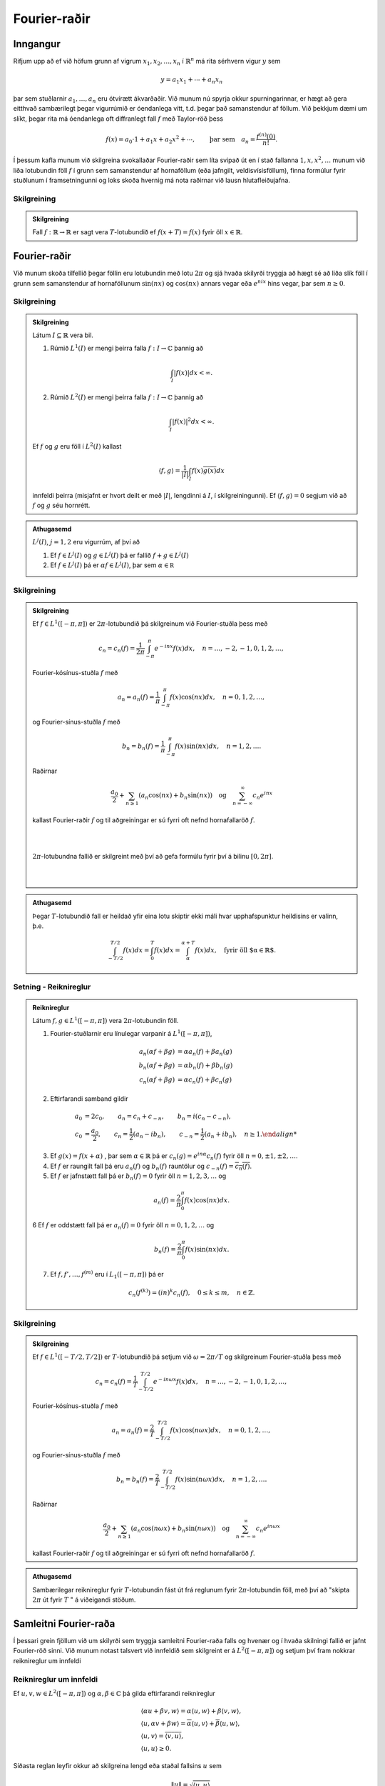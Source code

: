 Fourier-raðir
=============

Inngangur
---------

Rifjum upp að ef við höfum grunn af vigrum :math:`x_1,x_2,\ldots,x_n` í :math:`\mathbb{R}^n` má rita sérhvern vigur :math:`y` sem

.. math::
    y = a_1 x_1 + \cdots + a_n x_n

þar sem stuðlarnir :math:`a_1,\ldots,a_n` eru ótvírætt ákvarðaðir. Við munum nú spyrja okkur spurningarinnar, er hægt að gera eitthvað sambærilegt þegar vigurrúmið er óendanlega vítt, t.d. þegar það samanstendur af föllum. Við þekkjum dæmi um slíkt, þegar rita má óendanlega oft diffranlegt fall :math:`f` með Taylor-röð þess

.. math::
    f(x) = a_0\cdot 1 + a_1 x + a_2 x^2 + \cdots, \qquad \text{þar sem} \quad a_n = \frac{f^{(n)}(0)}{n!}.


Í þessum kafla munum við skilgreina svokallaðar Fourier-raðir sem líta svipað út en í stað fallanna :math:`1,x,x^2,\ldots` munum við liða lotubundin föll :math:`f` í grunn sem samanstendur af hornaföllum (eða jafngilt, veldisvísisföllum), finna formúlur fyrir stuðlunum í framsetningunni og loks skoða hvernig má nota raðirnar við lausn hlutafleiðujafna.

Skilgreining
~~~~~~~~~~~~

.. admonition:: Skilgreining
    :class: skilgreining

    Fall :math:`f: \mathbb{R}\to \mathbb{R}` er sagt vera :math:`T`-lotubundið ef :math:`f(x+T) = f(x)` fyrir öll :math:`x\in\mathbb{R}`.


Fourier-raðir
-------------



Við munum skoða tilfellið þegar föllin eru lotubundin með lotu :math:`2\pi` og sjá hvaða skilyrði tryggja að hægt sé að liða slík föll í grunn sem samanstendur af hornaföllunum :math:`\sin(nx)` og :math:`\cos(nx)` annars vegar eða :math:`e^{nix}` hins vegar, þar sem :math:`n\geq 0`.

Skilgreining
~~~~~~~~~~~~

.. admonition:: Skilgreining
    :class: skilgreining

    Látum :math:`I\subseteq \mathbb{R}` vera bil.

    1) Rúmið :math:`L^1(I)` er mengi þeirra falla :math:`f: I \to \mathbb{C}` þannig að

    .. math::
        \int_I |f(x)| dx < \infty.

    2) Rúmið :math:`L^2(I)` er mengi þeirra falla :math:`f: I \to \mathbb{C}` þannig að

    .. math::
        \int_I |f(x)|^2 dx < \infty.

    Ef :math:`f` og :math:`g` eru föll í :math:`L^2(I)` kallast

    .. math::
        \langle f, g \rangle = \frac{1}{|I|} \int_I f(x) \overline{g(x)} dx

    innfeldi þeirra (misjafnt er hvort deilt er með :math:`|I|`, lengdinni á :math:`I`, í skilgreiningunni). Ef :math:`\langle f, g \rangle = 0` segjum við að :math:`f` og :math:`g` séu hornrétt.

.. admonition:: Athugasemd
    :class: athugasemd

    :math:`L^j(I)`, :math:`j=1,2` eru vigurrúm, af því að

    1. Ef :math:`f \in L^j(I)` og :math:`g \in L^j(I)` þá er fallið :math:`f+g \in L^j(I)`


    2. Ef :math:`f \in L^j(I)` þá er :math:`\alpha f \in L^j(I)`, þar sem :math:`\alpha \in\mathbb R`


Skilgreining
~~~~~~~~~~~~

.. admonition:: Skilgreining
    :class: skilgreining

    Ef :math:`f \in L^1([-\pi,\pi])` er :math:`2\pi`-lotubundið þá skilgreinum við Fourier-stuðla þess með

    .. math::
        c_n = c_n(f) = \frac{1}{2\pi} \int_{-\pi}^\pi e^{-inx} f(x) dx, \quad n = \ldots,-2,-1,0,1,2,\ldots,

    Fourier-kósínus-stuðla :math:`f` með

    .. math::
        a_n = a_n(f) = \frac{1}{\pi} \int_{-\pi}^\pi f(x) \cos(nx) dx, \quad n = 0,1,2,\ldots,

    og Fourier-sínus-stuðla :math:`f` með

    .. math::
        b_n = b_n(f) = \frac{1}{\pi} \int_{-\pi}^\pi f(x) \sin(nx) dx, \quad n = 1,2,\ldots.

    Raðirnar

    .. math::
        \frac{a_0}{2} + \sum_{n\geq 1} \left(a_n \cos(nx) + b_n \sin(nx)\right) \quad \text{og} \quad \sum_{n=-\infty}^\infty c_n e^{inx}

    kallast Fourier-raðir :math:`f` og til aðgreiningar er sú fyrri oft nefnd hornafallaröð :math:`f`.

    |
    |

    .. ggb:: makksbrg
      :width: 700
      :height: 300
      :img: polarggb.png
      :imgwidth: 4cm
      :zoom_drag: true

    :math:`2\pi`-lotubundna fallið er skilgreint með því að gefa formúlu fyrir því á bilinu :math:`[0,2\pi]`.

    |
    |

.. admonition:: Athugasemd
    :class: athugasemd

    Þegar :math:`T`-lotubundið fall er heildað yfir eina lotu skiptir ekki máli hvar upphafspunktur heildisins er valinn, þ.e.

    .. math::
        \int_{-T/2}^{T/2} f(x) dx = \int_0^T f(x) dx = \int_\alpha^{\alpha + T}f(x)dx, \quad \text{fyrir öll $\alpha\in\mathbb{R}$.}


Setning - Reiknireglur
~~~~~~~~~~~~~~~~~~~~~~

.. admonition:: Reiknireglur
    :class: setning

    Látum :math:`f,g\in L^1([-\pi,\pi])` vera :math:`2\pi`-lotubundin föll.

    1. Fourier-stuðlarnir eru línulegar varpanir á :math:`L^1([-\pi,\pi])`,

    .. math::
        \begin {align*}
            a_n(\alpha f+\beta g) &= \alpha a_n(f) + \beta a_n(g) \\
            b_n(\alpha f+\beta g) &= \alpha b_n(f) + \beta b_n(g) \\
            c_n(\alpha f+\beta g) &= \alpha c_n(f) + \beta c_n(g)
        \end{align*}

    2. Eftirfarandi samband gildir

    .. math::
        \begin {align*}
        a_0 &= 2c_0, \qquad a_n = c_n + c_{-n}, \qquad b_n = i(c_n-c_{-n}),  \\
        c_0 &= \frac{a_0}{2}, \qquad c_n = \frac{1}{2}(a_n-ib_n), \qquad c_{-n} = \frac{1}{2}(a_n+ib_n), \quad n\geq 1.
        \end {align*}

    3. Ef :math:`g(x) = f(x+\alpha)` , þar sem :math:`\alpha \in \mathbb{R}` þá er :math:`c_n(g) = e^{i n\alpha} c_n(f)` fyrir öll :math:`n=0,\pm 1,\pm2,\ldots`.

    4. Ef :math:`f` er raungilt fall þá eru :math:`a_n(f)` og :math:`b_n(f)` rauntölur og :math:`c_{-n}(f) = \overline{c_n(f)}`.

    5. Ef :math:`f` er jafnstætt fall þá er :math:`b_n(f) = 0` fyrir öll :math:`n=1,2,3,\ldots` og

    .. math::
        a_n(f) = \frac{2}{\pi} \int_0^\pi f(x) \cos(nx) dx.

    6 Ef :math:`f` er oddstætt fall þá er :math:`a_n(f) = 0` fyrir öll :math:`n=0,1,2,\ldots` og

    .. math::
        b_n(f) = \frac{2}{\pi} \int_0^\pi f(x) \sin(nx) dx.

    7. Ef :math:`f,f',\ldots,f^{(m)}` eru í :math:`L_1([-\pi,\pi])` þá er

    .. math::
        c_n(f^{(k)}) = (in)^k c_n(f), \quad 0\leq k \leq m, \quad n \in \mathbb{Z}.


Skilgreining
~~~~~~~~~~~~

.. admonition:: Skilgreining
    :class: skilgreining

    Ef :math:`f \in L^1([-T/2,T/2])` er :math:`T`-lotubundið þá setjum við :math:`\omega = 2\pi/T` og skilgreinum Fourier-stuðla þess með

    .. math::
        c_n = c_n(f) = \frac{1}{T} \int_{-T/2}^{T/2} e^{-in \omega x} f(x) dx, \quad n = \ldots,-2,-1,0,1,2,\ldots,

    Fourier-kósínus-stuðla :math:`f` með

    .. math::
        a_n = a_n(f) = \frac{2}{T} \int_{-T/2}^{T/2} f(x) \cos(n\omega x) dx, \quad n = 0,1,2,\ldots,

    og Fourier-sínus-stuðla :math:`f` með

    .. math::
        b_n = b_n(f) = \frac{2}{T} \int_{-T/2}^{T/2} f(x) \sin(n\omega x) dx, \quad n = 1,2,\ldots.

    Raðirnar

    .. math::
        \frac{a_0}{2} + \sum_{n\geq 1} \left(a_n \cos(n\omega x) + b_n \sin(n\omega x)\right) \quad \text{og} \quad \sum_{n=-\infty}^\infty c_n e^{in\omega x}

    kallast Fourier-raðir :math:`f` og til aðgreiningar er sú fyrri oft nefnd hornafallaröð :math:`f`.

.. admonition:: Athugasemd
    :class: athugasemd

    Sambærilegar reiknireglur fyrir :math:`T`-lotubundin fást út frá reglunum fyrir :math:`2\pi`-lotubundin föll, með því að "skipta :math:`2\pi` út fyrir :math:`T` " á viðeigandi stöðum.


Samleitni Fourier-raða
----------------------

Í þessari grein fjöllum við um skilyrði sem tryggja samleitni Fourier-raða falls og hvenær og í hvaða skilningi fallið er jafnt Fourier-röð sinni. Við munum notast talsvert við innfeldið sem skilgreint er á :math:`L^2([-\pi,\pi])` og setjum því fram nokkrar reiknireglur um innfeldi

Reiknireglur um innfeldi
~~~~~~~~~~~~~~~~~~~~~~~~
Ef :math:`u,v,w\in L^2([-\pi,\pi])` og :math:`\alpha,\beta \in \mathbb{C}` þá gilda eftirfarandi reiknireglur

.. math::

  \begin{gathered}
   {{\langle \alpha u + \beta v,w\rangle}}= \alpha{{\langle u,w\rangle}} + \beta {{\langle v,w\rangle}},\\
   {{\langle u,\alpha v + \beta w\rangle}}= \overline\alpha {{\langle u,v\rangle}} + \overline
   \beta {{\langle u,w\rangle}},\\
   {{\langle u,v\rangle}} = \overline{{{\langle v,u\rangle}}},\\
   {{\langle u,u\rangle}}\geq 0.\end{gathered}

Síðasta reglan leyfir okkur að skilgreina lengd
eða staðal fallsins :math:`u` sem

.. math:: \| u\|= \sqrt{{{\langle u,u\rangle}}}.


Ein mikilvægasta ójafna stærðfræðinnar er Cauchy-Schwarz ójafnan

Cauchy-Schwarz ójafna
~~~~~~~~~~~~~~~~~~~~~

Fyrir :math:`u,v\in L^2([-\pi,\pi])` gildir

.. math::
   |\langle u,v \rangle| \leq \frac{1}{2\pi} \int_{-\pi}^\pi |u(x)v(x)|dx \leq \| u\|\| v\|.


Athugum nú að föllin :math:`e^{inx}` og :math:`e^{imx}` eru hornrétt ef :math:`n\neq m` því þá gildir

.. math::
    \langle e^{inx},e^{imx}\rangle = \frac{1}{2\pi}\int_{-\pi}^\pi e^{(n-m)ix} dx =  \left[\frac{e^{(n-m)ix}}{i(n-m)}\right]_{-\pi}^\pi = 0.

Ef :math:`n=m` gildir hins vegar að :math:`\langle e^{inx},e^{imx}\rangle = 1`.

Ef rita má :math:`2\pi`-lotubundið fall :math:`f` með röð á forminu

.. math::
    f(x) = \sum_{n=-\infty}^\infty c_n e^{inx}

og ef víxla má á heildi og óendanlegri summu í eftirfarandi reikningum þá fæst

.. math::
    \frac{1}{2\pi}\int_{-\pi}^\pi f(x) e^{-imx} dx = \langle f,e^{imx} \rangle = \sum_{n=-\infty}^\infty c_n \langle e^{inx},e^{-imx} \rangle = c_m.

Þar með eru stuðlarnir :math:`c_n` ótvírætt ákvarðaðir og jafnir Fourier-stuðlum fallsins :math:`f` og :math:`f` er jafnt Fourier-röð sinni. Í framhaldinu munum við fjalla betur um þessa reikninga og undir hvaða skilyrðum þeir eru rættlætanlegir.


Regla Pýþagórasar
~~~~~~~~~~~~~~~~~

.. admonition:: Regla Pýþagórasar
    :class: setning


    Ef :math:`u, v\in L^2[-\pi,\pi]` eru hornrétt, þá er

    .. math:: \| u+v\|^2 = \|u\|^2 + \| v\|^2.

Nokkuð einfalt er að sanna eftirfarandi ójöfnu.

Bessel-ójafnan
~~~~~~~~~~~~~~
Ef :math:`f\in L^2([-\pi,\pi])` er :math:`2\pi`–lotubundið og hefur
Fourier-stuðla :math:`c_n=c_n(f)`, þá er

.. math::

  \sum\limits_{n=-\infty}^{+\infty}|c_n|^2 \leq \dfrac
   1{2\pi}\int_{-\pi}^\pi |f(x)|^2\, dx.


Losaralegir reikningar leyfa okkur að færa rök fyrir því að sterkari niðurstaða gildir, ójafnan er í raun jafna:

Ef rita má

.. math::
    f(x) = \sum_{n=-\infty}^\infty c_n e^{inx}

og að því gefnu að víxla megi á óendanlegum summum og heildum í eftirfarandi reikningum þá er

.. math::
    \begin {align*}
    \dfrac
   1{2\pi}\int_{-\pi}^\pi |f(x)|^2\, dx &= \langle f, f\rangle = \langle \sum_{n=-\infty}^\infty c_n e^{inx}, \sum_{m=-\infty}^\infty c_m e^{imx}\rangle \\
   &= \sum_{n=-\infty}^\infty \sum_{m=-\infty}^\infty c_n \overline{c_m} \langle  e^{inx},  e^{imx}\rangle = \sum_{n=-\infty}^\infty \sum_{m=-\infty}^\infty c_n \overline{c_m} \delta_{nm} = \sum_{n=-\infty}^\infty |c_n|^2.
    \end{align*}

Táknið :math:`\delta_{nm}` sem kallast Kronecker-:math:`\delta` og uppfyllir :math:`\delta_{mn} = 1` ef :math:`m=n` en :math:`\delta_{mn}=0` annars. Það er talsvert flóknara að réttlæta þessa niðurstöðu með fullnægjandi hætti en það er hægt og við ræðum niðurstöðuna aftur þegar við fjöllum um Parseval-jöfnuna.





Skilgreining
~~~~~~~~~~~~

.. admonition:: Skilgreining
    :class: skilgreining

    Fall :math:`f` á :math:`\mathbb{R}` er sagt vera samfellt deildanlegt á köflum ef skipta má :math:`\mathbb{R}` í endanlega mörg bil með skiptipunktum :math:`x_1,x_2,\ldots, x_k` þannig að fallið er samfellt diffranlegt á opnu bilunum :math:`]x_j,x_{j+1}[` og afleiðan hefur markgildi frá hægri í vinstri endapunkti bils og markgildi frá vinstri í hægri endapunkti bils. Mengi falla sem eru samfellt deildanleg á köflum er táknað með :math:`PC^1(\mathbb{R})`.

Við munum skoða föll sem eru :math:`2\pi`-lotubundin og tilheyra menginu :math:`PC^1(\mathbb{R})\cap C(\mathbb{R})`, þ.e. eru samfellt diffranleg á köflum og samfelld. Dæmi um slíkt fall er :math:`2\pi`-lotubundna fallið sem er skilgreint með formúlunni :math:`f(x) = x^2` á :math:`[-\pi,\pi]`.

Setning
~~~~~~~

.. admonition:: Setning
    :class: setning

    Ef :math:`f\in PC^1({{\mathbb  R}})\cap C({{\mathbb  R}})` er
    :math:`2\pi`–lotubundið, þá er :math:`c_n(f{{^{\prime}}})=inc_n(f)`,

    .. math:: \sum\limits_{n=-\infty}^{+\infty} |c_n(f)|< +\infty,

    og þar með er Fourier–röðin
    :math:`\sum_{-\infty}^{+\infty}c_n(f)e^{inx}` samleitin í jöfnum mæli á
    :math:`{{\mathbb  R}}`.

    Meginniðurstaða þessarar greinar er eftirfarandi setning sem sýnir undir hvaða skilyrðum og í hvaða skilningi fall er jafnt Fourier-röð sinni. Rifjum upp ritháttinn

    .. math::
        f(x+) = \lim_{y \to x^+} f(y) \quad \text{og} \quad f(x-) = \lim_{y \to x^-} f(y)


Setning - Andhverfuformúla Fouriers
~~~~~~~~~~~~~~~~~~~~~~~~~~~~~~~~~~~

.. admonition:: Setning
    :class: setning

    Ef :math:`f\in PC^1({{\mathbb  R}})` er :math:`2\pi`–lotubundið fall með
    Fourier–stuðla :math:`c_n=c_n(f)`, Fourier-kósínus–stuðla
    :math:`a_n=a_n(f)` og Fourier–sínus–stuðla :math:`b_n=b_n(f)`, þá gildir

    .. math::

      \begin{aligned}
       \tfrac 12\big(f(x+)+f(x-)\big) &=
       \sum\limits_{n=-\infty}^{+\infty} c_ne^{inx} =
       \lim\limits_{N\to+\infty}\sum\limits_{n=-N}^{N} c_ne^{inx}\\
       &=\tfrac 12 a_0 + \sum\limits_{n=1}^\infty \big(a_n \cos nx + b_n\sin
       nx\big).\end{aligned}

    Í punktum :math:`x` þar sem :math:`f` er samfellt gildir
    :math:`f(x)=\tfrac 12\big(f(x+)+f(x-)\big)` og þar með er

    .. math::

      f(x)=
       \sum\limits_{n=-\infty}^{+\infty} c_ne^{inx}
       =\tfrac 12 a_0 + \sum\limits_{n=1}^\infty \big(a_n \cos nx + b_n\sin
       nx\big).

    Ef :math:`f\in PC^1({{\mathbb  R}})\cap C({{\mathbb  R}})`, þá eru
    raðirnar samleitnar í jöfnum mæli á :math:`{{\mathbb  R}}`.


    Þegar :math:`2\pi`-lotubundið fall :math:`f\in L^2([-\pi,\pi])` er ósamfellt gildir almennt ekki að það sé jafnt Fourier-röð sinni í ósamfelldnipunktunum. Við getum samt spurt okkur hvort hægt sé að tala um að fallið sé jafnt Fourier-röð sinni í einhverjum öðrum skilningi. Eftirfarandi setning segir okkur að hlutsumman

    .. math::
        s_N = \sum_{n=-N}^{N}
       c_n(f) e^{in x}

    stefnir á fallið :math:`f` í staðlinum :math:`\|\cdot\|` á :math:`L^2([-\pi,\pi])`.

Setning - Parseval-jafnan
~~~~~~~~~~~~~~~~~~~~~~~~~

.. admonition:: Setning
    :class: setning

    Ef :math:`f\in L^2[-\pi,\pi]` er :math:`2\pi`–lotubundið, þá gildir

    .. math::

      \|f-s_N\|^2=\dfrac 1{2\pi}\int_{-\pi}^{\pi} |f(x)-\sum_{n=-N}^{N}
       c_n(f) e^{in x}|^2\, dx \to 0, \qquad N\to +\infty

    og af þessu leiðir jafna Parseval

    .. math::

      \sum_{n=-\infty}^{+\infty} |c_n(f)|^2 = \dfrac 1{2\pi}\int_{-\pi}^{\pi}
       |f(x)|^2 \, dx,

.. admonition:: Athugasemd
    :class: athugasemd

    Mismunurinn :math:`\|f-\sum_{n=-N}^{N}   c^\ast_n e^{in x}\|^2` nefnist ferskekkja nálgunar :math:`f` með :math:`\sum_{n=-N}^{N} c^\ast_n e^{in x}`. Hægt er að sýna að lágmarks ferskekkja fæst með því að velja stuðlana :math:`c^\ast_n = c_n(f)`.
    
.. %%%%%%FROM HERE
    
Ágrip um samleitni Fourier-raða
-------------------------------

Inngangur
~~~~~~~~~


Við viljum setja fall :math:`f` fram með Fourier-röð :math:`\mathcal F`.

    1. Hvenær er :math:`\mathcal F` samleitin?
    
    2. Hvenær og í hvaða skilningi er fallið jafnt Fourier-röð sinni, þ.e.a.s.  :math:`f= \mathcal F`?
    
    3. Hve góð er framsetningin?
    

:math:`L^2`-föll
~~~~~~~~~~~~~~~~

Gerum ráð fyrir að :math:`f, g: [-\pi, \pi]\to\mathbb R(\mathbb C)` séu :math:`2\pi`-lotubundin föll og :math:`g, f\in L^2([-\pi, \pi])`.
Athugum að

.. math::
    &&\vert\vert f\vert \vert ^2 = \langle f, f\rangle= {1\over 2\pi} \int_{-\pi}^\pi \vert f(x)\vert^2 d x\,,
    \\
    && \langle f, g\rangle= {1\over 2\pi} \int_{-\pi}^\pi f(x)\, \overline{g(x)} d x\,.
    

Þá gildir

1. Cauchy-Schwarz ójafnan:
    
.. math::
    \vert \langle f, g\rangle \vert \le \vert\vert f \vert \vert \, \vert\vert g \vert \vert \,.

2. Regla Pýþagórasar: ef :math:`f, g` eru hornrétt, þ.e.a.s. :math:`\langle f, g\rangle=0`, þá gildir

.. math::
    \vert \vert f+g\vert \vert^2 = \vert\vert f\vert \vert^2 +\vert \vert g\vert \vert^2\,.
    
3. Bessel-ójafnan:

.. math::
    \sum_{n=- \infty}^\infty \vert c_n(f)\vert^2 \le {1\over 2\pi} \int_{-\pi}^\pi \vert f(x)\vert^2 d x\,,

þar sem :math:`c_n(f)` eru Fourier-stuðlar fallsins :math:`f`.

4. Af Bessel-ójafnunni leiðir að

.. math::
    \lim_{n\to \pm \infty} c_n(f)=0\,.
    
5. ''Skekkjan'' stefnir á núll

.. math::
    \lim_{N\to \infty}\vert\vert f-s_N\vert\vert ^2= \lim_{N\to \infty}\int_{-\pi}^\pi \vert f(x)-s_N(x)\vert^2 {d x \over 2\pi} =0 \,,

þar sem

.. math::
    s_N(x)= \sum_{n=-N}^N c_n(f) e^{inx}\,.

6. Parseval-jafna:

.. math::
    \sum_{n=- \infty}^\infty \vert c_n(f)\vert^2 = {1\over 2\pi} \int_{-\pi}^\pi \vert f(x)\vert^2 d x\,,
    
þar sem :math:`c_n(f)` eru Fourier-stuðlar fallsins :math:`f`.


:math:`PC^1`-föll
~~~~~~~~~~~~~~~~~

Gerum ráð fyrir að :math:`f: [-\pi, \pi]\to\mathbb R(\mathbb C)` sé :math:`2\pi`-lotubundið fall og :math:`f\in PC^1(\mathbb R)`. Þá gildir

1. Andhverfuformúla Fouriers:

.. math::
    {f(x^+)+f(x^-)\over 2} &=& \lim_{N\to\infty}\sum_{n=-N}^N c_n(f) e^{inx} = \sum_{n=-\infty}^\infty c_n(f) e^{inx} \\
    &=&{a_0\over 2}+ \lim_{N\to\infty}\sum_{n=1}^N \left\{ a_n(f)\cos(nx)+b_n(f) \sin(nx)\right\}\\
    &=&
        {a_0\over 2}+\sum_{n=1}^\infty \left\{ a_n(f)\cos(nx)+b_n(f) \sin(nx)\right\}\,,

þ.e.a.s. Fourier-röðin fallsins :math:`f` stefnir á  :math:`~{f(x^+)+f(x^-)\over 2}` í hverjum punkti.



:math:`PC^1\cap C`-föll
~~~~~~~~~~~~~~~~~~~~~~~


Gerum ráð fyrir að :math:`f: [-\pi, \pi]\to\mathbb R(\mathbb C)` sé :math:`2\pi`-lotubundið fall og :math:`f\in PC^1(\mathbb R)\cap C(\mathbb R)`. Þá gildir

1. Andhverfuformúla Fouriers:

.. math::
    f(x) &=& \lim_{N\to\infty}\sum_{n=-N}^N c_n(f) e^{inx} = \sum_{n=-\infty}^\infty c_n(f) e^{inx} \\
    &=& {a_0\over 2}+\lim_{N\to\infty}\sum_{n=1}^N \left\{ a_n(f)\cos(nx)+b_n(f) \sin(nx)\right\}=
            {a_0\over 2}+\sum_{n=1}^\infty \left\{ a_n(f)\cos(nx)+b_n(f) \sin(nx)\right\}\,,


þ.e.a.s. Fourier-röðin fallsins :math:`f` stefnir á :math:`f(x)` í hverjum punkti.

2. Fourier-röð fallsins :math:`f` er samleitin í  jöfnum mæli á :math:`\mathbb R`.

3. Reikniregla Fourier-stuðla:

.. math::
    c_n(f')=in \, c_n(f)\,, \qquad a_n(f')=n\, b_n(f)\,, \qquad b_n(f')=-n \,a_n(f)\,.
 


.. %%%%%%%TO HERE

Úrlausn á hlutafleiðujöfnum
---------------------------

Í þessari grein munum við líta á dæmi þar sem hagnýta má Fourier-raðir við lausn jaðargildisverkefna. Byrjum á tveimur mikilvægum skilgreiningum.

Þegar fengist er við ákveðnar tegundir jaðargildisverkefna getur verið gagnlegt að skilgreina lotubundna framlengingu af falli á bili sem annað hvort er oddstæð eða jafnstæð. Með þeim hætti má skilgreina raðir sem uppfylla sjálfkrafa jaðarskilyrðin sem gefin eru.

Jafnstæð framlenging og kósínus-röð
~~~~~~~~~~~~~~~~~~~~~~~~~~~~~~~~~~~

Ef :math:`L>0` og :math:`f: [0,L]\to \mathbb{C}` er fall á endanlegu bili skilgreinum við jafnstæða :math:`2L`-lotubundna framlengingu á :math:`f` með því að setja

.. math::

  f_J(x)=\begin{cases} f(x), & x\in [0,L],\\  f(-x), & x\in
    [-L,0],\end{cases}

og framlengja :math:`f_J` í :math:`2L`-lotubundið fall.

.. figure:: ./Drawings/jafnstaett.png
     :width: 100 %
     :align: center

     *Jafnstæð framlenging falls* :math:`f:[0,L]\to \mathbb{C}` *í* :math:`2L` *-lotubundið fall* :math:`f_J`.

Fourier-stuðlar :math:`f_J` eru gefnir með

.. math::

  \begin{aligned}
   a_n(f_J)&=\dfrac 1L \int_{-L}^L f_J(x)\cos \dfrac {n\pi}L
   x \, dx\\
   &=\dfrac 2L \int_{0}^L f_J(x)\cos \dfrac {n\pi}L
   x \, dx\\
   &=\dfrac 2L \int_{0}^L f(x)\cos\dfrac {n\pi}L
   x \, dx, \qquad n=0,1,2,\dots,\\
   b_n(f_J)&=0 \qquad \qquad \qquad\qquad n=1,2,3,\dots.\end{aligned}

Stuðlarnir :math:`a_n` nefnast *Fourier–kósínus–stuðlar* fallsins :math:`f` og röðin

.. math:: \tfrac 12 a_0 + \sum_{n=1}^\infty a_n \cos  \dfrac {n\pi} L x

kallast *Fourier–kósínus–röð* fallsins :math:`f`.



Oddstæð framlenging og sínus-röð
~~~~~~~~~~~~~~~~~~~~~~~~~~~~~~~~~~~

Ef :math:`L>0` og :math:`f: [0,L]\to \mathbb{C}` er fall á endanlegu bili skilgreinum við oddstæða :math:`2L`-lotubundna framlengingu á :math:`f` með því að setja

.. math::
  f_O(x)=\begin{cases} f(x), & x\in ]0,L],\\ 0, & x=0,\\
    -f(-x), & x\in
    ]-L,0[,\end{cases}

og framlengja :math:`f_O` í :math:`2L`-lotubundið fall.

.. figure:: ./Drawings/oddstaett.png
     :width: 100 %
     :align: center

     *Oddstæð framlenging falls* :math:`f:[0,L]\to \mathbb{C}` *í* :math:`2L` *-lotubundið fall* :math:`f_O`.

Fourier-stuðlar :math:`f_O` eru gefnir með

.. math::

  \begin{aligned}
   a_n(f_O)&=0 \qquad\qquad\qquad \qquad n=0,1,2,\dots,\\
   b_n(f_O)&=\dfrac 1L \int_{-L}^L f_O(x)\sin \dfrac {n\pi}L
   x  \, dx\\
   &=\dfrac 2L \int_{0}^L f_O(x)\sin \dfrac {n\pi}L
   x  \, dx\\
   &=\dfrac 2L \int_{0}^L f(x)\sin \dfrac {n\pi}L
   x  \, dx, \qquad n=1,2,\dots.\\\end{aligned}

Stuðlarnir :math:`b_n` nefnast *Fourier–sínus–stuðlar* fallsins :math:`f` og röðin

.. math:: \sum_{n=1}^\infty b_n \sin  \dfrac {n\pi} L x

kallast *Fourier–sínus–röð* fallsins :math:`f`.


.. admonition:: Athugasemd
    :class: athugasemd

    Hægt er að yfirfæra allar reiknireglur og fræðilegar niðurstöður líkt og t.d. andhverfusetninguna beint á Fourier-kósínus og Fourier-sínus raðir. Vísað er í kennslubók fyrir frekari smáatriði.


Setning
~~~~~~~

.. admonition:: Setning
    :class: setning

    Látum :math:`P` vera margliðu af stigi :math:`m` og lítum á jöfnuna

    .. math:: P(D)u=(a_mD^m+a_{m-1}D^{m-1}+\cdots+a_1 D +a_0)u=f(x),

    þar sem :math:`f\in PC^1({{\mathbb  R}})\cap C({{\mathbb  R}})` er
    :math:`T`–lotubundið fall og setjum :math:`\omega=2\pi/T`. Ef
    :math:`c_n(f)=0` fyrir öll :math:`n` þannig að :math:`P(in\omega)=0`, þá
    fæst :math:`T`–lotubundin lausn af gerðinni

    .. math::

      u(x)=\sum_{\substack{n=-\infty\\ P(in\omega)\neq 0}}^{+\infty}
       \dfrac{c_n(f)} {P(in\omega)} e^{in\omega x}, \qquad x\in {{\mathbb  R}}.


    Eftirfarandi dæmi má finna í kennslubók og þar eru reikningar framkvæmdir í smáatriðum.

Dæmi
~~~~

.. admonition:: Dæmi
    :class: daemi

    Notum Fourier-raðir til að leysa jaðargildisverkefnið

    .. math:: u{{^{\prime\prime}}}+{\omega}^2 u=f(x), \qquad u(0)=u(1)=0.

    Það hefur ótvírætt ákvarðaða lausn fyrir sérhvert :math:`f` ef og aðeins ef :math:`{\omega}` er ekki
    heiltölumargfeldi af :math:`{\pi}`. Prófum að liða :math:`u` í Fourier-sínus-röð en þá eru jaðarskilyrðin uppfyllt.

    Lausnin er

    .. math::

      u(x)=\sum\limits_{n=1}^{\infty} \dfrac{f_n}{{\omega}^2-n^2{\pi}^2}
       \sin (n{\pi}x)

    þar sem :math:`f_n` eru Fourier-sínus-stuðlar fallsins :math:`f`.


Dæmi - Sveiflandi strengur
~~~~~~~~~~~~~~~~~~~~~~~~~~

.. admonition:: Dæmi
    :class: daemi

    Lítum á einvíðan streng af lengd :math:`L` sem festur er í báða enda. Táknum frávik hans frá jafnvægi í punkti :math:`x` á tíma :math:`t` með :math:`u(x,t)`. Fallið :math:`u(x,t)` uppfyllir þá bylgjujöfnuna í einni rúmbreytu ásamt jaðarskilyrðunum

    .. math::

      \dfrac{{\partial}^2u}{{\partial}t^2}-
       c^2\dfrac{{\partial}^2u}{{\partial}x^2}=0, \qquad u(0,t)=u(L,t)=0.

    Gerum einnig ráð fyrir því að upphafsstaðan og hraðinn séu þekkt

    .. math::

      u(x,0)=\varphi(x), \qquad {\partial}_tu(x,0)={\psi}(x), \qquad x\in
       ]0,L[.

    Þetta verkefni má leysa með því að liða :math:`u(x,t)` í Fourier-sínus–röð
    með miðað við breytuna :math:`x`. Þannig eru jaðarskilyrðin sjálfkrafa uppfyllt.

    Lausnin verður

    .. math::

      u(x,t)=\sum\limits_{n=1}^{\infty}
       \bigg(\varphi_n\cos\big(n{\pi}ct/L\big) +
       \dfrac{{\psi}_nL}{n{\pi}c} \sin\big(n{\pi}ct/L\big)\bigg)
       \sin(n{\pi}x/L)

    þar sem :math:`\phi_n` og :math:`\psi_n` eru Fourier-sínus-stuðlar fallanna :math:`\phi` og :math:`\psi`.

    Lausnina má einnig rita

    .. math::
      u(x,t)=\sum\limits_{n=1}^{\infty}
       C_n\cos\big(n{\pi}ct/L-{\alpha}_n\big)
       \sin(n{\pi}x/L)

    þar sem

    .. math:: C_n=\sqrt{\varphi_n^2+({\psi}_nL/n{\pi}c)^2}

    kallast sveifluvídd og :math:`{\alpha}_n` kallast fasahliðrun og uppfyllir

    .. math::
      \cos{\alpha}_n= \varphi_n/C_n, \qquad
       \sin{\alpha}_n= ({\psi}_nL)/(n{\pi}cC_n).

Dæmi - Varmaleiðni
~~~~~~~~~~~~~~~~~~

.. admonition:: Dæmi
    :class: daemi

    Reiknum út hitastig :math:`u(x,t)`, í punkti :math:`x` á tíma :math:`t`,  í einvíðri stöng af lengd :math:`L`, sem er einangruð í báðum endapunktunum. Jaðarskilyrðin eru þá að ekkert varmaflæði er í endapunktum stangarinnar,  sem þýðir að afleiða hitastigsins er núll í jaðarpunktunum 0 og :math:`L`. Fallið :math:`u` uppfyllir varmaleiðnijöfnuna og við höfum því eftirfarandi jaðargildisverkefni

    .. math::

      \begin{cases} \dfrac{{\partial} u}{{\partial}t}-{\kappa}
       \dfrac{{\partial}^2 u}{{\partial}x^2}=f(x,t), &0<x<L, \quad t>0,\\
       {\partial}_xu(0,t)={\partial}_xu(L,t)=0, &t>0
       \end{cases}

    með upphafsskilyrðinu

    .. math:: u(x,0)=\varphi(x), \qquad x\in ]0,L[.

    Föllin :math:`f` og :math:`\phi` eru ótiltekin.

    Fallið :math:`u` er liðað í Fourier-kósínus-röð til þess að jaðarskilyrði séu uppfyllt. Þá má sýna að lausnin er

    .. math::
      u(x,t)=\sum_{n=0}^{\infty}
       \bigg(\varphi_ne^{-{\kappa}(n{\pi}/L)^2t}+
       \int_0^te^{-{\kappa}(n{\pi}/L)^2(t-{\tau})}f_n({\tau})\, d{\tau}\bigg)
       \cos(n{\pi}x/L)

    þar sem :math:`\phi_n` og :math:`f_n` eru Fourier-kósínus-stuðlar fallanna :math:`\phi` og :math:`f`.
